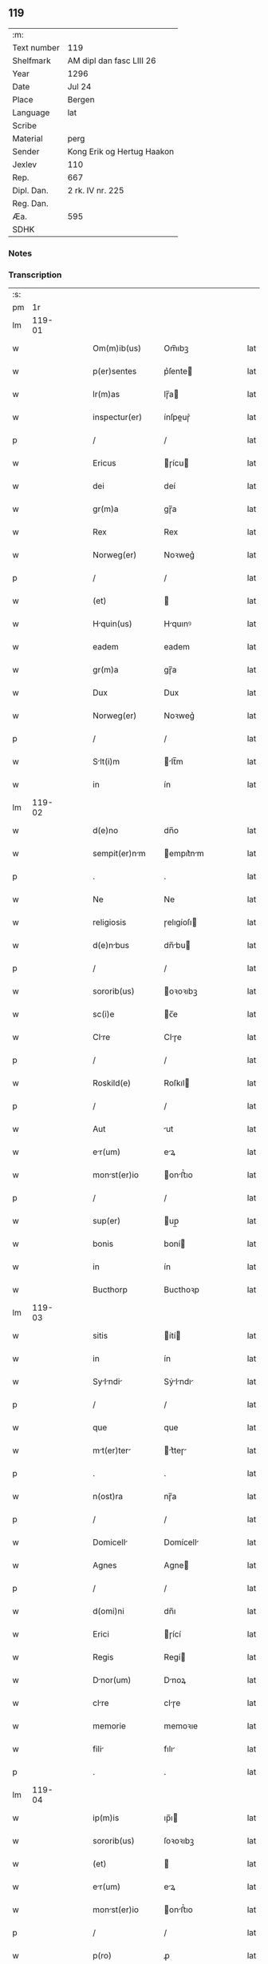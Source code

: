 ** 119
| :m:         |                            |
| Text number | 119                        |
| Shelfmark   | AM dipl dan fasc LIII 26   |
| Year        | 1296                       |
| Date        | Jul 24                     |
| Place       | Bergen                     |
| Language    | lat                        |
| Scribe      |                            |
| Material    | perg                       |
| Sender      | Kong Erik og Hertug Haakon |
| Jexlev      | 110                        |
| Rep.        | 667                        |
| Dipl. Dan.  | 2 rk. IV nr. 225           |
| Reg. Dan.   |                            |
| Æa.         | 595                        |
| SDHK        |                            |

*** Notes


*** Transcription
| :s: |        |   |   |   |   |                  |            |   |   |   |   |     |   |   |   |        |
| pm  |     1r |   |   |   |   |                  |            |   |   |   |   |     |   |   |   |        |
| lm  | 119-01 |   |   |   |   |                  |            |   |   |   |   |     |   |   |   |        |
| w   |        |   |   |   |   | Om(m)ib(us)      | Om̅ıbꝫ      |   |   |   |   | lat |   |   |   | 119-01 |
| w   |        |   |   |   |   | p(er)sentes      | p͛ſente    |   |   |   |   | lat |   |   |   | 119-01 |
| w   |        |   |   |   |   | lr(m)as          | lɼ̅a       |   |   |   |   | lat |   |   |   | 119-01 |
| w   |        |   |   |   |   | inspectur(er)    | ínſpeuɼ͛   |   |   |   |   | lat |   |   |   | 119-01 |
| p   |        |   |   |   |   | /                | /          |   |   |   |   | lat |   |   |   | 119-01 |
| w   |        |   |   |   |   | Ericus           | ɼícu     |   |   |   |   | lat |   |   |   | 119-01 |
| w   |        |   |   |   |   | dei              | deí        |   |   |   |   | lat |   |   |   | 119-01 |
| w   |        |   |   |   |   | gr(m)a           | gɼ̅a        |   |   |   |   | lat |   |   |   | 119-01 |
| w   |        |   |   |   |   | Rex              | Rex        |   |   |   |   | lat |   |   |   | 119-01 |
| w   |        |   |   |   |   | Norweg(er)       | Noꝛweg͛     |   |   |   |   | lat |   |   |   | 119-01 |
| p   |        |   |   |   |   | /                | /          |   |   |   |   | lat |   |   |   | 119-01 |
| w   |        |   |   |   |   | (et)             |           |   |   |   |   | lat |   |   |   | 119-01 |
| w   |        |   |   |   |   | Hquin(us)       | Hquınꝰ    |   |   |   |   | lat |   |   |   | 119-01 |
| w   |        |   |   |   |   | eadem            | eadem      |   |   |   |   | lat |   |   |   | 119-01 |
| w   |        |   |   |   |   | gr(m)a           | gɼ̅a        |   |   |   |   | lat |   |   |   | 119-01 |
| w   |        |   |   |   |   | Dux              | Dux        |   |   |   |   | lat |   |   |   | 119-01 |
| w   |        |   |   |   |   | Norweg(er)       | Noꝛweg͛     |   |   |   |   | lat |   |   |   | 119-01 |
| p   |        |   |   |   |   | /                | /          |   |   |   |   | lat |   |   |   | 119-01 |
| w   |        |   |   |   |   | Slt(i)m         | lt̅m      |   |   |   |   | lat |   |   |   | 119-01 |
| w   |        |   |   |   |   | in               | ín         |   |   |   |   | lat |   |   |   | 119-01 |
| lm  | 119-02 |   |   |   |   |                  |            |   |   |   |   |     |   |   |   |        |
| w   |        |   |   |   |   | d(e)no           | dn̅o        |   |   |   |   | lat |   |   |   | 119-02 |
| w   |        |   |   |   |   | sempit(er)nm    | empıt͛nm  |   |   |   |   | lat |   |   |   | 119-02 |
| p   |        |   |   |   |   | .                | .          |   |   |   |   | lat |   |   |   | 119-02 |
| w   |        |   |   |   |   | Ne               | Ne         |   |   |   |   | lat |   |   |   | 119-02 |
| w   |        |   |   |   |   | religiosis       | ɼelıgíoſı |   |   |   |   | lat |   |   |   | 119-02 |
| w   |        |   |   |   |   | d(e)nbus        | dn̅bu     |   |   |   |   | lat |   |   |   | 119-02 |
| p   |        |   |   |   |   | /                | /          |   |   |   |   | lat |   |   |   | 119-02 |
| w   |        |   |   |   |   | sororib(us)      | oꝛoꝛıbꝫ   |   |   |   |   | lat |   |   |   | 119-02 |
| w   |        |   |   |   |   | sc(i)e           | c̅e        |   |   |   |   | lat |   |   |   | 119-02 |
| w   |        |   |   |   |   | Clre            | Clɼe      |   |   |   |   | lat |   |   |   | 119-02 |
| p   |        |   |   |   |   | /                | /          |   |   |   |   | lat |   |   |   | 119-02 |
| w   |        |   |   |   |   | Roskild(e)       | Roſkıl    |   |   |   |   | lat |   |   |   | 119-02 |
| p   |        |   |   |   |   | /                | /          |   |   |   |   | lat |   |   |   | 119-02 |
| w   |        |   |   |   |   | Aut              | ut        |   |   |   |   | lat |   |   |   | 119-02 |
| w   |        |   |   |   |   | er(um)          | eꝝ        |   |   |   |   | lat |   |   |   | 119-02 |
| w   |        |   |   |   |   | monst(er)io     | onﬅ͛ıo    |   |   |   |   | lat |   |   |   | 119-02 |
| p   |        |   |   |   |   | /                | /          |   |   |   |   | lat |   |   |   | 119-02 |
| w   |        |   |   |   |   | sup(er)          | up̲        |   |   |   |   | lat |   |   |   | 119-02 |
| w   |        |   |   |   |   | bonis            | boní      |   |   |   |   | lat |   |   |   | 119-02 |
| w   |        |   |   |   |   | in               | ín         |   |   |   |   | lat |   |   |   | 119-02 |
| w   |        |   |   |   |   | Bucthorp         | Bucthoꝛp   |   |   |   |   | lat |   |   |   | 119-02 |
| lm  | 119-03 |   |   |   |   |                  |            |   |   |   |   |     |   |   |   |        |
| w   |        |   |   |   |   | sitis            | ítí      |   |   |   |   | lat |   |   |   | 119-03 |
| w   |        |   |   |   |   | in               | ín         |   |   |   |   | lat |   |   |   | 119-03 |
| w   |        |   |   |   |   | Sylndi        | Sẏlndı  |   |   |   |   | lat |   |   |   | 119-03 |
| p   |        |   |   |   |   | /                | /          |   |   |   |   | lat |   |   |   | 119-03 |
| w   |        |   |   |   |   | que              | que        |   |   |   |   | lat |   |   |   | 119-03 |
| w   |        |   |   |   |   | mt(er)ter      | t͛teɼ    |   |   |   |   | lat |   |   |   | 119-03 |
| p   |        |   |   |   |   | .                | .          |   |   |   |   | lat |   |   |   | 119-03 |
| w   |        |   |   |   |   | n(ost)ra         | nɼ̅a        |   |   |   |   | lat |   |   |   | 119-03 |
| p   |        |   |   |   |   | /                | /          |   |   |   |   | lat |   |   |   | 119-03 |
| w   |        |   |   |   |   | Domicell        | Domícell  |   |   |   |   | lat |   |   |   | 119-03 |
| w   |        |   |   |   |   | Agnes            | Agne      |   |   |   |   | lat |   |   |   | 119-03 |
| p   |        |   |   |   |   | /                | /          |   |   |   |   | lat |   |   |   | 119-03 |
| w   |        |   |   |   |   | d(omi)ni         | dn̅ı        |   |   |   |   | lat |   |   |   | 119-03 |
| w   |        |   |   |   |   | Erici            | ɼící      |   |   |   |   | lat |   |   |   | 119-03 |
| w   |        |   |   |   |   | Regis            | Regí      |   |   |   |   | lat |   |   |   | 119-03 |
| w   |        |   |   |   |   | Dnor(um)        | Dnoꝝ      |   |   |   |   | lat |   |   |   | 119-03 |
| w   |        |   |   |   |   | clre            | clɼe      |   |   |   |   | lat |   |   |   | 119-03 |
| w   |        |   |   |   |   | memorie          | memoꝛıe    |   |   |   |   | lat |   |   |   | 119-03 |
| w   |        |   |   |   |   | fili            | fılı      |   |   |   |   | lat |   |   |   | 119-03 |
| p   |        |   |   |   |   | .                | .          |   |   |   |   | lat |   |   |   | 119-03 |
| lm  | 119-04 |   |   |   |   |                  |            |   |   |   |   |     |   |   |   |        |
| w   |        |   |   |   |   | ip(m)is          | ıp̅ı       |   |   |   |   | lat |   |   |   | 119-04 |
| w   |        |   |   |   |   | sororib(us)      | ſoꝛoꝛıbꝫ   |   |   |   |   | lat |   |   |   | 119-04 |
| w   |        |   |   |   |   | (et)             |           |   |   |   |   | lat |   |   |   | 119-04 |
| w   |        |   |   |   |   | er(um)          | eꝝ        |   |   |   |   | lat |   |   |   | 119-04 |
| w   |        |   |   |   |   | monst(er)io     | onﬅ͛ıo    |   |   |   |   | lat |   |   |   | 119-04 |
| p   |        |   |   |   |   | /                | /          |   |   |   |   | lat |   |   |   | 119-04 |
| w   |        |   |   |   |   | p(ro)            | ꝓ          |   |   |   |   | lat |   |   |   | 119-04 |
| w   |        |   |   |   |   | Ai(n)e           | ı̅e        |   |   |   |   | lat |   |   |   | 119-04 |
| w   |        |   |   |   |   | sue              | ue        |   |   |   |   | lat |   |   |   | 119-04 |
| p   |        |   |   |   |   | /                | /          |   |   |   |   | lat |   |   |   | 119-04 |
| w   |        |   |   |   |   | suor(um)q(ue)    | uoꝝqꝫ     |   |   |   |   | lat |   |   |   | 119-04 |
| w   |        |   |   |   |   | p(ro)genitor(um) | ꝓgenítoꝝ   |   |   |   |   | lat |   |   |   | 119-04 |
| p   |        |   |   |   |   | /                | /          |   |   |   |   | lat |   |   |   | 119-04 |
| w   |        |   |   |   |   | remedio          | ɼemedío    |   |   |   |   | lat |   |   |   | 119-04 |
| w   |        |   |   |   |   | contulit         | contulıt   |   |   |   |   | lat |   |   |   | 119-04 |
| w   |        |   |   |   |   | (et)             |           |   |   |   |   | lat |   |   |   | 119-04 |
| w   |        |   |   |   |   | p(er)            | p̲          |   |   |   |   | lat |   |   |   | 119-04 |
| w   |        |   |   |   |   | scotc(i)oem     | ſcotc̅oem  |   |   |   |   | lat |   |   |   | 119-04 |
| w   |        |   |   |   |   | Assignuit       | ſſıgnuít |   |   |   |   | lat |   |   |   | 119-04 |
| p   |        |   |   |   |   | /                | /          |   |   |   |   | lat |   |   |   | 119-04 |
| w   |        |   |   |   |   | iure             | íuɼe       |   |   |   |   | lat |   |   |   | 119-04 |
| lm  | 119-05 |   |   |   |   |                  |            |   |   |   |   |     |   |   |   |        |
| w   |        |   |   |   |   | p(er)petuo       | p̲petuo     |   |   |   |   | lat |   |   |   | 119-05 |
| w   |        |   |   |   |   | possidend       | poſſıdend |   |   |   |   | lat |   |   |   | 119-05 |
| p   |        |   |   |   |   | /                | /          |   |   |   |   | lat |   |   |   | 119-05 |
| w   |        |   |   |   |   | possit           | poſſít     |   |   |   |   | lat |   |   |   | 119-05 |
| w   |        |   |   |   |   | aliq(ua)         | alıq      |   |   |   |   | lat |   |   |   | 119-05 |
| w   |        |   |   |   |   | clu(m)pni      | clu̅pnı   |   |   |   |   | lat |   |   |   | 119-05 |
| w   |        |   |   |   |   | p(er)            | p̲          |   |   |   |   | lat |   |   |   | 119-05 |
| w   |        |   |   |   |   | n(ost)ros        | nɼ̅o       |   |   |   |   | lat |   |   |   | 119-05 |
| w   |        |   |   |   |   | heredes          | heɼede    |   |   |   |   | lat |   |   |   | 119-05 |
| p   |        |   |   |   |   | /                | /          |   |   |   |   | lat |   |   |   | 119-05 |
| w   |        |   |   |   |   | successu         | ucceſſu   |   |   |   |   | lat |   |   |   | 119-05 |
| w   |        |   |   |   |   | te(st)p(er)is    | te̅p̲í      |   |   |   |   | lat |   |   |   | 119-05 |
| w   |        |   |   |   |   | suboriri         | uboꝛıɼí   |   |   |   |   | lat |   |   |   | 119-05 |
| p   |        |   |   |   |   | /                | /          |   |   |   |   | lat |   |   |   | 119-05 |
| w   |        |   |   |   |   | tenore           | tenoꝛe     |   |   |   |   | lat |   |   |   | 119-05 |
| w   |        |   |   |   |   | p(er)senciu(m)   | p͛ſencıu̅    |   |   |   |   | lat |   |   |   | 119-05 |
| w   |        |   |   |   |   | notu(m)          | notu̅       |   |   |   |   | lat |   |   |   | 119-05 |
| lm  | 119-06 |   |   |   |   |                  |            |   |   |   |   |     |   |   |   |        |
| w   |        |   |   |   |   | esse             | eſſe       |   |   |   |   | lat |   |   |   | 119-06 |
| lm  | 119-07 |   |   |   |   |                  |            |   |   |   |   |     |   |   |   |        |
| w   |        |   |   |   |   | uolum(us)        | uolumꝰ     |   |   |   |   | lat |   |   |   | 119-07 |
| w   |        |   |   |   |   | p(er)sentib(us)  | p͛ſentıbꝫ   |   |   |   |   | lat |   |   |   | 119-07 |
| w   |        |   |   |   |   | (et)             |           |   |   |   |   | lat |   |   |   | 119-07 |
| w   |        |   |   |   |   | futuris          | futuɼí    |   |   |   |   | lat |   |   |   | 119-07 |
| p   |        |   |   |   |   | /                | /          |   |   |   |   | lat |   |   |   | 119-07 |
| w   |        |   |   |   |   | nos              | no        |   |   |   |   | lat |   |   |   | 119-07 |
| p   |        |   |   |   |   | /                | /          |   |   |   |   | lat |   |   |   | 119-07 |
| w   |        |   |   |   |   | omni             | omní       |   |   |   |   | lat |   |   |   | 119-07 |
| w   |        |   |   |   |   | iuri             | íuɼí       |   |   |   |   | lat |   |   |   | 119-07 |
| p   |        |   |   |   |   | /                | /          |   |   |   |   | lat |   |   |   | 119-07 |
| w   |        |   |   |   |   | qd(e)            | q         |   |   |   |   | lat |   |   |   | 119-07 |
| w   |        |   |   |   |   | nob(m)           | nob̅        |   |   |   |   | lat |   |   |   | 119-07 |
| w   |        |   |   |   |   | in               | ín         |   |   |   |   | lat |   |   |   | 119-07 |
| w   |        |   |   |   |   | eisdem           | eıſdem     |   |   |   |   | lat |   |   |   | 119-07 |
| w   |        |   |   |   |   | bonis            | boní      |   |   |   |   | lat |   |   |   | 119-07 |
| w   |        |   |   |   |   | posset           | poſſet     |   |   |   |   | lat |   |   |   | 119-07 |
| w   |        |   |   |   |   | forsn           | foꝛſn     |   |   |   |   | lat |   |   |   | 119-07 |
| w   |        |   |   |   |   | compet(er)e      | compet͛e    |   |   |   |   | lat |   |   |   | 119-07 |
| p   |        |   |   |   |   | /                | /          |   |   |   |   | lat |   |   |   | 119-07 |
| w   |        |   |   |   |   | renu(m)cisse    | ɼenu̅cıſſe |   |   |   |   | lat |   |   |   | 119-07 |
| w   |        |   |   |   |   | p(er)pe          | p̲pe        |   |   |   |   | lat |   |   |   | 119-07 |
| p   |        |   |   |   |   | /                | /          |   |   |   |   | lat |   |   |   | 119-07 |
| lm  | 119-08 |   |   |   |   |                  |            |   |   |   |   |     |   |   |   |        |
| w   |        |   |   |   |   | tuo              | tuo        |   |   |   |   | lat |   |   |   | 119-08 |
| w   |        |   |   |   |   | p(er)            | p̲          |   |   |   |   | lat |   |   |   | 119-08 |
| w   |        |   |   |   |   | p(er)sentes      | p͛ſente    |   |   |   |   | lat |   |   |   | 119-08 |
| p   |        |   |   |   |   | .                | .          |   |   |   |   | lat |   |   |   | 119-08 |
| w   |        |   |   |   |   | Grtum           | Gɼtu     |   |   |   |   | lat |   |   |   | 119-08 |
| w   |        |   |   |   |   | (et)             |           |   |   |   |   | lat |   |   |   | 119-08 |
| w   |        |   |   |   |   | Rtum            | Rtum      |   |   |   |   | lat |   |   |   | 119-08 |
| w   |        |   |   |   |   | he(st)ntes       | he̅nte     |   |   |   |   | lat |   |   |   | 119-08 |
| p   |        |   |   |   |   | /                | /          |   |   |   |   | lat |   |   |   | 119-08 |
| w   |        |   |   |   |   | quicq(i)d        | quícqd    |   |   |   |   | lat |   |   |   | 119-08 |
| w   |        |   |   |   |   | edem            | edem      |   |   |   |   | lat |   |   |   | 119-08 |
| w   |        |   |   |   |   | Domicell        | Domıcell  |   |   |   |   | lat |   |   |   | 119-08 |
| p   |        |   |   |   |   | /                | /          |   |   |   |   | lat |   |   |   | 119-08 |
| w   |        |   |   |   |   | fecert          | feceɼt    |   |   |   |   | lat |   |   |   | 119-08 |
| w   |        |   |   |   |   | in               | í         |   |   |   |   | lat |   |   |   | 119-08 |
| w   |        |   |   |   |   | p(er)missis      | p͛mıſſí    |   |   |   |   | lat |   |   |   | 119-08 |
| p   |        |   |   |   |   | .                | .          |   |   |   |   | lat |   |   |   | 119-08 |
| w   |        |   |   |   |   | In               | In         |   |   |   |   | lat |   |   |   | 119-08 |
| w   |        |   |   |   |   | cui(us)          | cuıꝰ       |   |   |   |   | lat |   |   |   | 119-08 |
| w   |        |   |   |   |   | rei              | ɼeí        |   |   |   |   | lat |   |   |   | 119-08 |
| w   |        |   |   |   |   | testi            | teﬅí       |   |   |   |   | lat |   |   |   | 119-08 |
| p   |        |   |   |   |   | /                | /          |   |   |   |   | lat |   |   |   | 119-08 |
| lm  | 119-09 |   |   |   |   |                  |            |   |   |   |   |     |   |   |   |        |
| w   |        |   |   |   |   | moniu(m)         | moníu̅      |   |   |   |   | lat |   |   |   | 119-09 |
| p   |        |   |   |   |   | /                | /          |   |   |   |   | lat |   |   |   | 119-09 |
| w   |        |   |   |   |   | p(er)sentes      | p͛ſente    |   |   |   |   | lat |   |   |   | 119-09 |
| w   |        |   |   |   |   | lr(m)as          | lɼ̅a       |   |   |   |   | lat |   |   |   | 119-09 |
| p   |        |   |   |   |   | .                | .          |   |   |   |   | lat |   |   |   | 119-09 |
| w   |        |   |   |   |   | sigillor(um)     | ıgılloꝝ   |   |   |   |   | lat |   |   |   | 119-09 |
| w   |        |   |   |   |   | n(ost)ror(um)    | nɼ̅oꝝ       |   |   |   |   | lat |   |   |   | 119-09 |
| w   |        |   |   |   |   | munimine         | munímíne   |   |   |   |   | lat |   |   |   | 119-09 |
| p   |        |   |   |   |   | /                | /          |   |   |   |   | lat |   |   |   | 119-09 |
| w   |        |   |   |   |   | fecim(us)        | fecımꝰ     |   |   |   |   | lat |   |   |   | 119-09 |
| w   |        |   |   |   |   | roborri         | ɼoboꝛɼí   |   |   |   |   | lat |   |   |   | 119-09 |
| p   |        |   |   |   |   | .                | .          |   |   |   |   | lat |   |   |   | 119-09 |
| w   |        |   |   |   |   | Datu(m)          | Datu̅       |   |   |   |   | lat |   |   |   | 119-09 |
| w   |        |   |   |   |   | Berg(er)         | Beɼg͛       |   |   |   |   | lat |   |   |   | 119-09 |
| w   |        |   |   |   |   | in               | í         |   |   |   |   | lat |   |   |   | 119-09 |
| w   |        |   |   |   |   | vigili          | ỽıgılı    |   |   |   |   | lat |   |   |   | 119-09 |
| w   |        |   |   |   |   | b(eat)i          | bı̅         |   |   |   |   | lat |   |   |   | 119-09 |
| w   |        |   |   |   |   | Icobi           | Icobı     |   |   |   |   | lat |   |   |   | 119-09 |
| w   |        |   |   |   |   | Apl(m)i          | pl̅ı       |   |   |   |   | lat |   |   |   | 119-09 |
| p   |        |   |   |   |   | .                | .          |   |   |   |   | lat |   |   |   | 119-09 |
| lm  | 119-10 |   |   |   |   |                  |            |   |   |   |   |     |   |   |   |        |
| w   |        |   |   |   |   | Anno             | Anno       |   |   |   |   | lat |   |   |   | 119-10 |
| w   |        |   |   |   |   | d(omi)ni         | dn̅ı        |   |   |   |   | lat |   |   |   | 119-10 |
| w   |        |   |   |   |   | m(o)             | ͦ          |   |   |   |   | lat |   |   |   | 119-10 |
| w   |        |   |   |   |   | C(o)C            | CͦC         |   |   |   |   | lat |   |   |   | 119-10 |
| w   |        |   |   |   |   | Νongesimo       | Νongeſímo |   |   |   |   | lat |   |   |   | 119-10 |
| w   |        |   |   |   |   | sexto            | exto      |   |   |   |   | lat |   |   |   | 119-10 |
| p   |        |   |   |   |   | .                | .          |   |   |   |   | lat |   |   |   | 119-10 |
| w   |        |   |   |   |   |                  |            |   |   |   |   | lat |   |   |   | 119-10 |
| p   |        |   |   |   |   | /                | /          |   |   |   |   | lat |   |   |   | 119-10 |
| lm  | 119-11 |   |   |   |   |                  |            |   |   |   |   |     |   |   |   |        |
| w   |        |   |   |   |   | [2-04-225]       | [2-04-225] |   |   |   |   | lat |   |   |   | 119-11 |
| :e: |        |   |   |   |   |                  |            |   |   |   |   |     |   |   |   |        |
